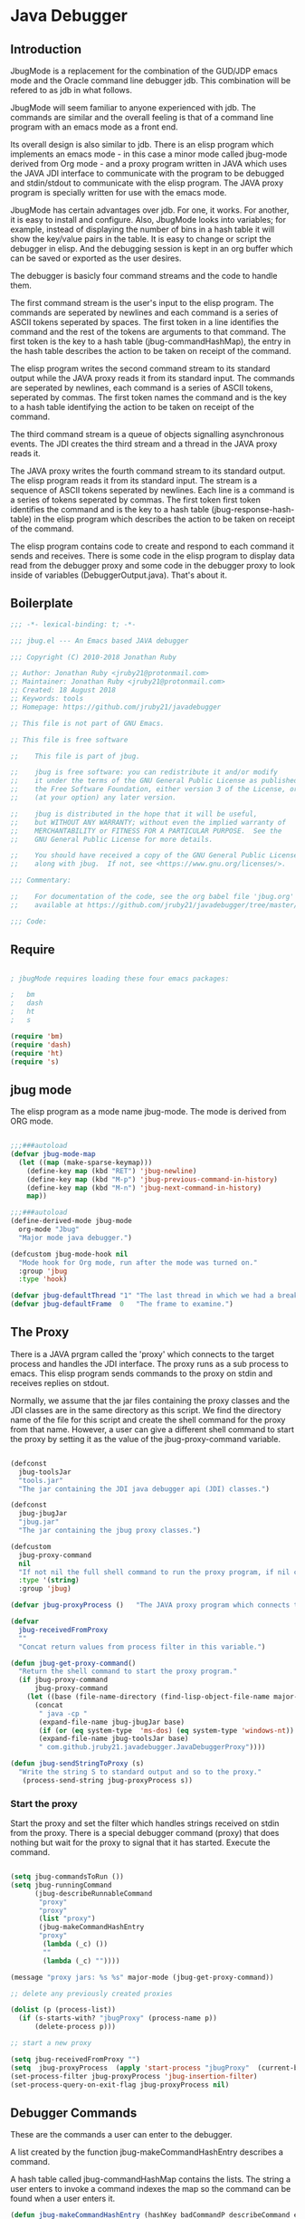 * Java Debugger
** Introduction

JbugMode is a replacement for the combination of the GUD/JDP emacs mode and
the Oracle command line debugger jdb. This combination will be refered to as jdb
in what follows.

JbugMode will seem familiar to anyone experienced with jdb. The commands
are similar and the overall feeling is that of a command line program with an
emacs mode as a front end.

Its overall design is also similar to jdb. There is an elisp program which
implements an emacs mode - in this case a minor mode called jbug-mode
derived from Org mode - and a proxy program written in JAVA which uses the JAVA
JDI interface to communicate with the program to be debugged and stdin/stdout to
communicate with the elisp program. The JAVA proxy program is specially written
for use with the emacs mode.

JbugMode has certain advantages over jdb. For one, it works. For another,
it is easy to install and configure. Also, JbugMode looks into variables;
for example, instead of displaying the number of bins in a hash table it will
show the key/value pairs in the table. It is easy to change or script the
debugger in elisp. And the debugging session is kept in an org buffer which can
be saved or exported as the user desires.

The debugger is basicly four command streams and the code to handle them.

The first command stream is the user's input to the elisp program. The commands
are seperated by newlines and each command is a series of ASCII tokens seperated
by spaces. The first token in a line identifies the command and the rest of the
tokens are arguments to that command. The first token is the key to a hash table
(jbug-commandHashMap), the entry in the hash table describes the action to be
taken on receipt of the command.

The elisp program writes the second command stream to its standard output while
the JAVA proxy reads it from its standard input.  The commands are seperated by
newlines, each command is a series of ASCII tokens, seperated by commas. The
first token names the command and is the key to a hash table identifying the
action to be taken on receipt of the command.

The third command stream is a queue of objects signalling asynchronous
events. The JDI creates the third stream and a thread  in the JAVA proxy reads
it.

The JAVA proxy writes the fourth command stream to its standard output. The
elisp program reads it from its standard input. The stream is a sequence of
ASCII tokens seperated by newlines. Each line is a command is a series of tokens
seperated by commas. The first token first token identifies the command and is
the key to a hash table (jbug-response-hash-table) in the elisp program which
describes the action to be taken on receipt of the command.

The elisp program contains code to create and respond to each command it sends
and receives. There is some code in the elisp program to display data read from
the debugger proxy and some code in the debugger proxy to look inside of
variables (DebuggerOutput.java).  That's about it.

** Boilerplate

#+BEGIN_SRC emacs-lisp :tangle jbug.el
;;; -*- lexical-binding: t; -*-

;;; jbug.el --- An Emacs based JAVA debugger

;;; Copyright (C) 2010-2018 Jonathan Ruby

;; Author: Jonathan Ruby <jruby21@protonmail.com>
;; Maintainer: Jonathan Ruby <jruby21@protonmail.com>
;; Created: 18 August 2018
;; Keywords: tools
;; Homepage: https://github.com/jruby21/javadebugger

;; This file is not part of GNU Emacs.

;; This file is free software

;;    This file is part of jbug.

;;    jbug is free software: you can redistribute it and/or modify
;;    it under the terms of the GNU General Public License as published by
;;    the Free Software Foundation, either version 3 of the License, or
;;    (at your option) any later version.

;;    jbug is distributed in the hope that it will be useful,
;;    but WITHOUT ANY WARRANTY; without even the implied warranty of
;;    MERCHANTABILITY or FITNESS FOR A PARTICULAR PURPOSE.  See the
;;    GNU General Public License for more details.

;;    You should have received a copy of the GNU General Public License
;;    along with jbug.  If not, see <https://www.gnu.org/licenses/>.

;;; Commentary:

;;    For documentation of the code, see the org babel file 'jbug.org'
;;    available at https://github.com/jruby21/javadebugger/tree/master/src/main/elisp/jbug.orgp

;;; Code:

#+END_SRC

** Require

#+BEGIN_SRC emacs-lisp :tangle jbug.el

; jbugMode requires loading these four emacs packages:

;   bm
;   dash
;   ht
;   s

(require 'bm)
(require 'dash)
(require 'ht)
(require 's)

#+END_SRC

** jbug mode

The elisp program as a mode name jbug-mode. The mode is derived from ORG
mode.

#+BEGIN_SRC emacs-lisp :tangle jbug.el

;;;###autoload
(defvar jbug-mode-map
  (let ((map (make-sparse-keymap)))
    (define-key map (kbd "RET") 'jbug-newline)
    (define-key map (kbd "M-p") 'jbug-previous-command-in-history)
    (define-key map (kbd "M-n") 'jbug-next-command-in-history)
    map))

;;;###autoload
(define-derived-mode jbug-mode
  org-mode "Jbug"
  "Major mode java debugger.")

(defcustom jbug-mode-hook nil
  "Mode hook for Org mode, run after the mode was turned on."
  :group 'jbug
  :type 'hook)

(defvar jbug-defaultThread "1" "The last thread in which we had a breakpoint.  Use this thread if no thread number is specified in a command.")
(defvar jbug-defaultFrame  0   "The frame to examine.")

#+END_SRC

** The Proxy

There is a JAVA prgram called the 'proxy' which connects to the target process
and handles the JDI interface.  The proxy runs as a sub process to emacs. This
elisp program sends commands to the proxy on stdin and receives replies on
stdout.

Normally, we assume that the jar files containing the proxy classes and the JDI
classes are in the same directory as this script. We find the directory name of
the file for this script and create the shell command for the proxy from that
name. However, a user can give a different shell command to start the proxy by
setting it as the value of the jbug-proxy-command variable.

#+BEGIN_SRC emacs-lisp :tangle jbug.el

(defconst
  jbug-toolsJar
  "tools.jar"
  "The jar containing the JDI java debugger api (JDI) classes.")

(defconst
  jbug-jbugJar
  "jbug.jar"
  "The jar containing the jbug proxy classes.")

(defcustom
  jbug-proxy-command
  nil
  "If not nil the full shell command to run the proxy program, if nil create the command programmatically."
  :type '(string)
  :group 'jbug)

(defvar jbug-proxyProcess ()   "The JAVA proxy program which connects to the program to be debugged.")

(defvar
  jbug-receivedFromProxy
  ""
  "Concat return values from process filter in this variable.")

(defun jbug-get-proxy-command()
  "Return the shell command to start the proxy program."
  (if jbug-proxy-command
      jbug-proxy-command
    (let ((base (file-name-directory (find-lisp-object-file-name major-mode nil))))
      (concat
       " java -cp "
       (expand-file-name jbug-jbugJar base)
       (if (or (eq system-type  'ms-dos) (eq system-type 'windows-nt)) ";" ":")
       (expand-file-name jbug-toolsJar base)
       " com.github.jruby21.javadebugger.JavaDebuggerProxy"))))

(defun jbug-sendStringToProxy (s)
  "Write the string S to standard output and so to the proxy."
   (process-send-string jbug-proxyProcess s))

#+END_SRC

*** Start the proxy

Start the proxy and set the filter which handles strings received on stdin from
the proxy.  There is a special debugger command (proxy) that does nothing but
wait for the proxy to signal that it has started. Execute the command.

#+BEGIN_SRC emacs-lisp :noweb-ref start-proxy

(setq jbug-commandsToRun ())
(setq jbug-runningCommand
      (jbug-describeRunnableCommand
       "proxy"
       "proxy"
       (list "proxy")
       (jbug-makeCommandHashEntry
       "proxy"
        (lambda (_c) ())
        ""
        (lambda (_c) ""))))

(message "proxy jars: %s %s" major-mode (jbug-get-proxy-command))

;; delete any previously created proxies

(dolist (p (process-list))
  (if (s-starts-with? "jbugProxy" (process-name p))
      (delete-process p)))

;; start a new proxy

(setq jbug-receivedFromProxy "")
(setq  jbug-proxyProcess  (apply 'start-process "jbugProxy"  (current-buffer) (split-string (jbug-get-proxy-command))))
(set-process-filter jbug-proxyProcess 'jbug-insertion-filter)
(set-process-query-on-exit-flag jbug-proxyProcess nil)

#+END_SRC

** Debugger Commands

These are the commands a user can enter to the debugger.

A list created by the function jbug-makeCommandHashEntry describes a command.

A hash table called jbug-commandHashMap contains the lists.  The string a user
enters to invoke a command indexes the map so the command can be found when a
user enters it.

#+BEGIN_SRC emacs-lisp :tangle jbug.el
(defun jbug-makeCommandHashEntry (hashKey badCommandP describeCommand executeCommand)
  "Create the list which defines a command in the CommandHashMap.
HASHKEY         - the command name
BADCOMMANDP     - a function returning true if the command syntax is incorrect.
DESCRIBECOMMAND - a string describing the command
EXECUTECOMMAND  - a function which executes the command"
  (list hashKey badCommandP describeCommand executeCommand))

(defun jbug-hashKey             (hashEntry)
  "Gets the command name from the CommandHashEntry HASHENTRY."
  (nth 0 hashEntry))

(defun jbug-hashBadCommandP     (hashEntry)
  "Gets the command syntax checker from the CommandHashEntry HASHENTRY."
  (nth 1 hashEntry))

(defun jbug-hashDescribeCommand (hashEntry)
  "Gets the command description from the CommandHashEntry HASHENTRY."
  (nth 2 hashEntry))

(defun jbug-hashDoCommand       (hashEntry)
  "Gets the command execution function from the CommandHashEntry HASHENTRY."
  (nth 3 hashEntry))

(defun jbug-badCommandP    (e f)
  "Execute the syntax checker from the CommandHashMapEntry E on the command F."
  (funcall (jbug-hashBadCommandP e) f))

(defun jbug-doCommand  (e f)
  "Execute the the command F using the CommandHashMapEntry E."
  (funcall (jbug-hashDoCommand e) f))

(defconst jbug-commandHashMap
  (ht-create)
  "Create the map containing all the commands.")

#+END_SRC

The code to fill jbug-commandHashMap is found in a later section.

*** Input a command

Input to the elisp program comes from the org buffer created when the mode
starts. The user enters a line at the end of the buffer and types a
newline. That line goes to this elisp program because the mode puts a new
routine for newline into its keymap.

When a user adds a line to the very bottom of the buffer the line is treated as
a command. Otherwise, it is just an ordinary line in a ORG buffer.

Multiple commands can be entered if they are seperated by a semicolon. Each
individual command is a series of tokens seperated by blanks. The first token
identifies the command.

#+BEGIN_SRC emacs-lisp :tangle jbug.el

(defvar jbug-point-in-history 1 "Points to the current position in command history.")

(defun jbug-newline ()
  "Handles the newline key in jbug mode.
Acts like a newline in org mode except when at the very end of
the buffer where it treats the line as a command to the
debugger."
  (interactive)
  (if (/=  (line-end-position) (point-max))
      (org-return)
    (beginning-of-line)
    (let ((com (if (looking-at "[ \t]*-?>?[ \t]*\\(\\([a-zA-Z]?.*\\)\\)")
                  (match-string 1)
                ())))
      (ignore-errors (kill-line))  ;; kill-line signals an error at the end of buffer
      (if (not com)
          (insert "-> ")
        (setq jbug-point-in-history 0)
        (message "jbug-newline: com: %s" com)
        (jbug-add-commands (split-string com ";" 't))))))
#+END_SRC

There is a command history.

#+BEGIN_SRC emacs-lisp  :tangle jbug.el

(defun jbug-get-old-command (count)
  "Return the COUNT'th previous command."
  (save-excursion
    (goto-char (point-max))

    (while
        (and
         (> count 0)
         (outline-previous-heading))
      (if
          (and
           (outline-on-heading-p 't)
           (= (- (match-end 0) (match-beginning 0) 1) 3))
          (setq count (1- count))))

    (if
        (and
         (= count 0)
         (outline-on-heading-p 't)
         (= (- (match-end 0) (match-beginning 0) 1) 3))
        (s-trim
         (buffer-substring-no-properties (match-end 0) (progn (end-of-line) (point))))
      ())))

(defun jbug-previous-command-in-history ()
  "Get's the previous command."
  (interactive)
  (goto-char (point-max))
  (let ((command (jbug-get-old-command (1+ jbug-point-in-history))))
    (when
        command
      (jbug-position-old-command command)
      (setq jbug-point-in-history (1+ jbug-point-in-history)))))

(defun jbug-next-command-in-history ()
  "Get's the next command."
  (interactive)
  (goto-char (point-max))
  (when
      (> jbug-point-in-history 1)
    (let ((command (jbug-get-old-command (1- jbug-point-in-history))))
      (when
          command
        (jbug-position-old-command command)
        (setq jbug-point-in-history (1- jbug-point-in-history))))))

(defun jbug-position-old-command (command)
  "Insert a command COMMAND into the end of the jbug mode buffer."
  (goto-char (point-max))
  (beginning-of-line)
  (ignore-errors (kill-line))  ;; kill-line signals an error at the end of buffer
  (insert command))

#+END_SRC

This is the code which runs when the user enters a command. A lot of the work is
done by the jbug-check-commands routine which goes through the list of
commands, looks each one up in the jbug-commandHashMap, checks the entered string
with the routine kept in the jbug-hashBadCommandP entry in the command's
CommandHashEntry, puts all the good commands in one list, the bad commands in
another, and returns the two lists. If there are any errors, they are printed
out. If all the commands are good, they are queued for execution by being added
to the jbug-commandsToRun list. At the end we run jbug-execute-command which may
send a command to the proxy.

#+BEGIN_SRC emacs-lisp :tangle jbug.el

(defvar jbug-commandsToRun  () "The list of commands waiting to be sent to the proxy.")

(defun jbug-add-commands (com)
  "Check the syntax of each command in the list COM.
If it is valid, put it on the list of commands to be run.
Execute the first command on the list if no other command is in
process."
  (let* ((r (jbug-check-commands com))
         (good (jbug-check-commands-good r))
         (bad  (jbug-check-commands-bad r)))
    (if (null bad)
        (setq jbug-commandsToRun (append jbug-commandsToRun good))
      (dolist (v bad)
        (jbug-writeToOutputBuffer (concat v "\n")))
      (jbug-fix-output-buffer)))
  (jbug-execute-command))

(defun jbug-check-commands (cm)
  "Check the syntax of each member of a list of commands CM."
  (let ((checkErrors ())
        (goodCommands ()))
    (dolist (v cm)
      (let* ((c (split-string v " "  't))
             (hashEntry (ht-get jbug-commandHashMap (car c))))
        (if (null hashEntry)
            (setq checkErrors (append checkErrors (list (concat "error - no such command: " v))))
          (if (jbug-badCommandP hashEntry c)
              (setq checkErrors (append checkErrors (list (concat "error - bad command format " v ". Try "  (jbug-hashDescribeCommand hashEntry)))))
            (setq goodCommands
                  (-snoc
                   goodCommands
                   (jbug-describeRunnableCommand
                    (jbug-hashKey hashEntry)
                    v
                    c
                    hashEntry)))))))

    (list goodCommands checkErrors)))

(defun jbug-check-commands-good (ls)
  "Pull the valid commands out of the list of commands LS  returned by jbug-check-commands."
  (nth 0 ls))

(defun jbug-check-commands-bad   (ls)
  "Pull the invalid commands out of the list of commands LS  returned by jbug-check-commands."
  (nth 1 ls))

#+END_SRC

*** Describing a Command Waiting to be Executed

What exactly gets put on the jbug-commandsToRun queue?

Another list pretending to be an object. This list was created in
jbug-check-commands.

The contents of the list are:

0. the comand key in the hash table commandList
1. the command as it was entered
2. the command as it was entered split on blanks into a list
3. the command's entry in the hash table jbug-commandHashMap.

An entry in the list is created by the jbug-describeRunnableCommand.

#+BEGIN_SRC emacs-lisp :tangle jbug.el
(defun jbug-describeRunnableCommand (key entered split entry)
  "Return a list which describes a command to be run by the debugger.
KEY     - the comand key in the hash table commandList
ENTERED - the command as it was entered
SPLIT   -  the command as it was entered split on blanks into a list
ENTRY   - the command's entry in the hash table jbug-commandHashMap."

  (list key entered split entry))

(defun jbug-getKeyFromCommandDescription          (cp) "Get the command name from the running command descriptor CP."  (nth 0 cp))
(defun jbug-getEnteredFromCommandDescription  (cp) "Get the entered command from the running command descriptor CP." (nth 1 cp))
(defun jbug-getSplitFromCommandDescription        (cp) "Get the entered command as a list from the running command descriptor CP." (nth 2 cp))
(defun jbug-getCommandHashEntry                             (cp) "Get the command hash entry from the running command descriptor CP." (nth 3 cp))

#+END_SRC

*** Run a command

Commands run one at a time, that is, a new command is not started until the
previous command has finished. The command which is currently running is kept in
the variable jbug-runningCommand (more exactly, the list entry created by
describeRunnableCommand for that command is kept in jbug-runningCommand). If
jbug-runningCommand is not nil, then the java proxy is busy and we don't send a new
command.

#+BEGIN_SRC emacs-lisp :tangle jbug.el
(defvar jbug-runningCommand   () "The command the debugger is running now.")
#+END_SRC

The JAVA proxy signals that it is ready for a new command by sending a
COMMAND_READY_RESPONSE message. That message causes this program to do two
things:

 1. set jbug-runningCommand to nil
 2. check for queued commands and run the first on the queue

The command synchronisation mechanism is pretty simple.

Two preconditions must be met before a command is sent to the proxy:

1. jbug-runningCommand is nil
2. a command is available in the jbug-commandsToRun list (jbug-commandsToRun is not null).

Whenever one of those preconditions changes we call jbug-execute-command
which checks both. If both hold, we run the command.

All sorts of things are involved in executing a command:

1. the command is put into it's final form, in other words, all defaults get
   added. Note that this is done at the last minute so the defaults might
   have changed from when the command was entered. The work is done
   by a method contained in the command's hashMapEntry which is an
   entry in the list created by jbug-describeRunnableCommand which
   list is the element we took off the front of jbug-commandsToRun and placed into
   jbug-runningCommand.

2. the command (as an ascii string) goes into the command history,

3. the command is written to output,

4. the command is placed in jbug-runningCommand,

5. we run the function contained in the doCommand field of the command's
   commandHashEntry. This usually sends the command to the proxy.

#+BEGIN_SRC emacs-lisp :tangle jbug.el
(defun jbug-execute-command ()
  "Run the first command on the jbug-commandsToRun if  two conditions are met.
They are, no comand is presently running and the waiting to execute list is not empty."
  (when (and jbug-commandsToRun (not jbug-runningCommand))
    (setq jbug-runningCommand (car jbug-commandsToRun))
    (setq jbug-commandsToRun (cdr jbug-commandsToRun))
    (jbug-writeToOutputBuffer (concat "\n*** " (jbug-getEnteredFromCommandDescription jbug-runningCommand) "\n"))
    (jbug-doCommand
     (jbug-getCommandHashEntry jbug-runningCommand)
     (jbug-getSplitFromCommandDescription jbug-runningCommand))))
#+END_SRC

** Responses from the proxy

The proxy sends message to this elisp program by writing them to its
stdout. EMACS receives the messages on stdin and passes them to this elisp
program by calling the insertion filter jbug-insertion-filter.

*** Responses

A response is an ascii string  terminated by a new line.

The tokens in a response are seperated by commas.

A response function is an elisp function that runs when this program receives
a response.

The first token in a response identifies the response type. The first token is
used as the key in a hash table lookup. The lookup returns an appropriate
response function.

There can be multiple hash tables containing response functions. We keep them in
a list (jbug-responseTables) and execute the function contained in each. The
list can change during execution; that is how we program the debugger.

#+BEGIN_SRC emacs-lisp :tangle jbug.el
(defvar
  jbug-responseTables
  ()
  "A list of hash tables each of which contains response functions.")

(defun jbug-getResponseTableName (env)
  "Return the name of response table ENV."
  (or (ht-get env "jbug-name") "unnamed environment"))

(defun jbug-addResponseTable  (name env)
  "Add response table ENV  with name NAME  to the list of active response tables."
  (cond ((s-blank? name)    (message "Tried to add response table with blank name"))
        ((null env)     (message "Tried to add a null response"))
        ((member env jbug-responseTables)
         (message "Tried to add duplicate response table (%s) to jbug-responseTables" name))
        (t              (progn
                          (ht-set env "jbug-name" name)
                          (push env jbug-responseTables)))))

(defun jbug-removeResponseTable (env)
  "Remove response table ENV from the list of active response tables."
  (if (not (member env jbug-responseTables))
      (message
       "Tried to remove a response table (%s) not contained in jbug-responseTables"
       (jbug-getResponseTableName env))
    (setq jbug-responseTables (-remove-item env jbug-responseTables))))

#+END_SRC

A set of response functions are defined below.

*** Receive a Response

The proxy sends data to this elisp program through stdout. That data is
manifested to this program when EMACS calls the following routine without
warning. The routine can return a response in pieces so we have to buffer
the string returned. A response is ended by a new line.

When we get a response, we split it on the commas and use the first field to
look up the response's entry in the jbug-response-hash-table hash map. If the
entry exists, it is a function which we execute with a funcall. Then we clean up
the output buffer.

#+BEGIN_SRC emacs-lisp :tangle jbug.el

(defvar jbug-responseCommands () "The list of commands to the debugger added by response functions.")

(defun jbug-addResponseCommand (s)
  "Add the command S to the list of commands to be executed after all response functions finish."
  (setq jbug-responseCommands (cons s jbug-responseCommands)))

(defun jbug-insertion-filter (proc string)
  "Receive input from the proxy process.
PROC is the proxy process
STRING is the input from the proxy"
  (message "Received: %s :EndReceived" string)
  (if (not (eq jbug-proxyProcess proc))
      (message "Error: expected proxy %s got proxy %s" jbug-proxyProcess proc))
  (setq jbug-receivedFromProxy (concat jbug-receivedFromProxy string))

  (let ((com (split-string jbug-receivedFromProxy "\n" 't)))

    (if (s-ends-with? "\n" string)
        (setq jbug-receivedFromProxy ())
      (setq jbug-receivedFromProxy (-last-item com))
      (setq com                                    (-butlast com)))

    (dolist (c com)
      (when (not (s-blank? c))
          (let ((response (mapcar 's-trim (split-string c ","))))
            (mapc
             (lambda (env)
               (let ((ft (ht-get env (car response))))
                 (when  ft
                   ;; well, who knows what came back
                   (condition-case err
                       (funcall ft env response)
                     (error
                      (message
                       "Error in a response hook %s response: %s environment %s."
                       (error-message-string err)
                       c
                       (jbug-getResponseTableName env)))))))
             jbug-responseTables)

            (when (string= (car response) jbug-command-ready-response)
              (setq jbug-runningCommand ())))

          (jbug-fix-output-buffer)))

    ; Check if it's time to execute a waiting command. Sometimes responses will
    ; queue commands to be executed. Add them to the waiting queue when
    ; everything has calmed down.

    (when (not jbug-receivedFromProxy)
      (if (not jbug-responseCommands)
          (jbug-execute-command)
        (let ((coms (s-join ";" (reverse jbug-responseCommands))))
          (setq jbug-responseCommands ())
          (goto-char (point-max))
          (insert (format "\n%s" coms))
          (jbug-newline))))))

;; make the output buffer right
(defun jbug-fix-output-buffer ()
  "Put point at the end of the jbug buffer, if it exists."
  (let ((buf (process-buffer  jbug-proxyProcess)))
        (when (and (buffer-live-p buf)
                   (get-buffer-window buf))
          (select-window (get-buffer-window buf))
          (goto-char (point-max))
          (if (not jbug-commandsToRun) (insert "\n-> ")))))
#+END_SRC

** Output

The debugger outputs its results by writing them to the process buffer created
when it started. The buffer is an ORG mode buffer.

#+BEGIN_SRC emacs-lisp :tangle jbug.el

(defvar jbug-sourceDirectory nil "Root directory of the sources for the target JAVA program.")
(defconst jbug-orgTableSeperator    "|----|\n"   "String to seperate table title from contents.")

(defun jbug-writeToOutputBuffer (string)
  "Write a string to the bottom of the jbug buffer.
PROC - the proxy process
STRING - the string to write in the buffer"
  (when (buffer-live-p (process-buffer jbug-proxyProcess))
    (with-current-buffer (process-buffer  jbug-proxyProcess)
      (save-excursion
        (goto-char (point-max))
        (beginning-of-line)
        (insert string)))))

  (defun jbug-writeTableToOutputBuffer (title sep rows)
    (when (buffer-live-p (process-buffer jbug-proxyProcess))
      (with-current-buffer (process-buffer jbug-proxyProcess)
        (save-excursion
          ;; Insert the text, advancing the process marker.
          (goto-char (point-max))
          (insert (concat "\n\n" title))
          (let ((tableStart (point)))
            (insert sep)
            (insert (jbug-dataLayout rows))
            (goto-char tableStart)
            (ignore-errors (org-ctrl-c-ctrl-c)))))))

  (defun jbug-dataLayout (args)
    (if args
        (let ((s "| ")
              (stack ())
              (rc 0)
              (ac 0))
          (push (list rc args) stack)
          (while stack
            (cond
             ((not args)
              (let ((a (pop stack)))
                (setq args (nth 1 a))
                (setq rc     (nth 0 a))))
             ((listp (car args))
              (push (list rc (cdr args)) stack)
              (setq args (car args)))
             ((not (listp (car args)))
              (let ((v (car args)))
                (setq args (cdr args))
                (while (/= rc ac)
                  (cond
                   ((< ac rc)
                    (setq s (concat s " | "))
                    (setq ac (1+ ac)))
                   ((> ac rc)
                    (setq s (concat s "\n| "))
                    (setq ac 0))))
                (setq s (concat s v))
                (setq rc (1+ rc))))))
          s)
      ""))

(defun jbug-reportBreak (preface thread location)
  "Insert the desciption of a breakpoint into the jbug buffer.
PREFACE - a breakpoint or a step
THREAD - the thread in which the breakpoint occured
LOCATION - the location of the breakpoint"
  (setq jbug-defaultThread (jbug-threadID thread))
  (setq jbug-defaultFrame 0)
  (jbug-writeToOutputBuffer
   (concat
    "** "
    preface
    " in thread "
    (jbug-threadID thread)
    " frame "
    (number-to-string jbug-defaultFrame)
    " at "
    (jbug-locationFile location)
    ":"
    (jbug-locationLineNumber location)
    " ("
    (if (jbug-locationMethod location) (jbug-locationMethod location) "")
    ")\n"))
  (jbug-setSourceFileWindow
   jbug-proxyProcess
   (jbug-locationFile location)
   (jbug-locationLineNumber location)))

(defun jbug-threadID                    (args) "Get id from thread descriptor list ARGS."                                   (nth 0 args))
(defun jbug-threadName             (args) "Get name from thread descriptor list ARGS."                           (nth 1 args))
(defun jbug-threadState               (args) "Get state from thread descriptor list ARGS."                              (nth 2 args))
(defun jbug-threadFrames          (args) "Get frame count  from thread descriptor list ARGS."              (nth 3 args))
(defun jbug-threadBreakpoint   (args) "Is thread at breakpoint from thread descriptor list ARGS."  (nth 4 args))
(defun jbug-threadSuspended   (args) "Is thread suspended  from thread descriptor list ARGS."      (nth 5 args))

(defun jbug-locationFile                   (args) "Get file name from location descriptor list ARGS."          (nth 0 args))
(defun jbug-locationLineNumber (args) "Get line number from location descriptor list ARGS."     (nth 1 args))
(defun jbug-locationMethod            (args) "Get method name from location descriptor list ARGS."  (nth 2 args))

#+END_SRC

*** Set windows

We would really like two windows. One with the source file in it, the cursor on
the current line, a bookmark on that line, and that line in the middle of the
window. The other showing the org file with the cursor on the last line. Maybe
we can get this, maybe not.

#+BEGIN_SRC emacs-lisp :tangle jbug.el
(defun jbug-setSourceFileWindow (proc file line)
"Display the source file in the source file window.
PROC - proxy process
FILE   - source file
LINE  - current line in source file"
;; (message (format "setsourcewindow %s | %s | %s\n" jbug-sourceDirectory file (concat jbug-sourceDirectory file)))
  (let ((bug (find-file-noselect (concat jbug-sourceDirectory file))))
    (when (and bug (buffer-live-p (process-buffer proc)))
      (if (= (length (window-list)) 1)
          (split-window))
      (let ((source (jbug-winForOtherBuffer bug (process-buffer proc))))
        (if source
            (select-window source)
          (set-buffer bug))
        (goto-char (point-min))
        (forward-line (1- (string-to-number line)))
        (bm-remove-all-all-buffers)
        (bm-toggle)
        (if (eq (window-buffer) bug) (recenter-top-bottom)))
      (let ((procWin (jbug-winForOtherBuffer (process-buffer proc) bug)))
        (if procWin
            (select-window procWin)
          (set-buffer (process-buffer proc)))
        (goto-char (point-max))))))

(defun jbug-winForOtherBuffer (buffer notbuffer)
  "Given the the two dugger buffers (BUFFER and NOTBUFFER) set the windows properly."
  (let ((win (get-buffer-window buffer)))
    (when (not win)
      (let  ((wl (window-list)))
        (while (and wl (eq notbuffer (window-buffer (car wl))))
          (setq wl (cdr wl)))
        (setq win (if wl (car wl) (car (window-list))))
        (set-window-buffer win buffer)))
    win))
#+END_SRC

** Commands and Responses
*** Responses

#+BEGIN_SRC emacs-lisp :tangle jbug.el#+BEGIN_SRC emacs-lisp :tangle jbug.el
(defconst jbug-accessWatchpoint-response "accesswatchpoint" "Keyword identifying response string from buffer.")
(defconst jbug-accessWatchpointSet-response "accesswatchpointset" "Keyword identifying response string from buffer.")
(defconst jbug-arguments-response "arguments" "Keyword identifying response string from buffer.")
(defconst jbug-breakpointCleared-response "breakpointcleared" "Keyword identifying response string from buffer.")
(defconst jbug-breakpointCreated-response "breakpointcreated" "Keyword identifying response string from buffer.")
(defconst jbug-breakpointEntered-response "breakpointentered" "Keyword identifying response string from buffer.")
(defconst jbug-breakpointList-response "breakpointlist" "Keyword identifying response string from buffer.")
(defconst jbug-catchEnabled-response "catchenabled" "Keyword identifying response string from buffer.")
(defconst jbug-classPrepared-response "classprepared" "Keyword identifying response string from buffer.")
(defconst jbug-classUnloaded-response "classunloaded" "Keyword identifying response string from buffer.")
(defconst jbug-classes-response "classes" "Keyword identifying response string from buffer.")
(defconst jbug-command-ready-response "commandready" "JAVA proxy is ready to receive a command.")
(defconst jbug-error-response "error" "Keyword identifying response string from buffer.")
(defconst jbug-exception-response "exception" "Keyword identifying response string from buffer.")
(defconst jbug-fields-response "fields" "Keyword identifying response string from buffer.")
(defconst jbug-internalException-response "internalexception" "Keyword identifying response string from buffer.")
(defconst jbug-locals-response "locals" "Keyword identifying response string from buffer.")
(defconst jbug-log-response "log" "Keyword identifying response string from buffer.")
(defconst jbug-modificationWatchpoint-response "modificationwatchpoint" "Keyword identifying response string from buffer.")
(defconst jbug-modificationWatchpointSet-response "modificationwatchpointset" "Keyword identifying response string from buffer.")
(defconst jbug-preparingClass-response "preparingclass" "Keyword identifying response string from buffer.")
(defconst jbug-proxyExited-response "proxyexited" "Keyword identifying response string from buffer.")
(defconst jbug-proxyStarted-response "proxystarted" "Keyword identifying response string from buffer.")
(defconst jbug-stack-response "stack" "Keyword identifying response string from buffer.")
(defconst jbug-step-response "step" "Keyword identifying response string from buffer.")
(defconst jbug-stepCreated-response "stepcreated" "Keyword identifying response string from buffer.")
(defconst jbug-this-response "this" "Keyword identifying response string from buffer.")
(defconst jbug-threadDied-response "threaddied" "Keyword identifying response string from buffer.")
(defconst jbug-threadList-response "threadlist" "Keyword identifying response string from buffer.")
(defconst jbug-threadStarted-response "threadstarted" "Keyword identifying response string from buffer.")
(defconst jbug-vmCreated-response "vmcreated" "Keyword identifying response string from buffer.")
(defconst jbug-vmDied-response "vmdied" "Keyword identifying response string from buffer.")
(defconst jbug-vmDisconnected-response "vmdisconnected" "Keyword identifying response string from buffer.")
(defconst jbug-vmResumed-response "vmresumed" "Keyword identifying response string from buffer.")
(defconst jbug-vmStarted-response "vmstarted" "Keyword identifying response string from buffer.")

(defun jbug-initializeResponseTables ()
"Set the basic response table."
  (setq jbug-responseTables ())

  (jbug-addResponseTable
   "base environment"
   (ht

    (jbug-accessWatchpointSet-response
     (function (lambda (_env response)
        (let ((class  (nth 1 response))
              (field (nth 2 response)))
          (jbug-writeToOutputBuffer
           (concat
            "Access watchpoint set for field "
            field
            " in class " class ".\n"))))))

    (jbug-accessWatchpoint-response
     (function (lambda (_env response)
        (let ((tr                  (-slice response 1 7))
              (loc               (-slice response 7))
              (className (nth 10 response))
              (fieldName  (nth 11 response))
              (value          (nth 0 (read-from-string (nth 12 response)))))
          (jbug-reportBreak (concat "Access watchpoint  entered") tr loc)
          (jbug-writeTableToOutputBuffer
           "|Class:Field|Value|\n"
           jbug-orgTableSeperator
           (list (concat className ":" fieldName) (list "current" value)))))))


    (jbug-arguments-response
     (function (lambda (_env response)
        (let
            ((thread (nth 1 response))
             (frame (nth 2 response))
             (th (nth 0 (read-from-string (nth 3 response)))))
          (jbug-writeToOutputBuffer
           (format "Arguments for thread %s frame number %s.\n" thread frame))
          (jbug-writeTableToOutputBuffer
           "| Name | Value |\n"
           jbug-orgTableSeperator
           th)))))


    (jbug-breakpointCleared-response
     (function (lambda (_env response)
        (jbug-display-breakpoints
         (mapcar
          (lambda (x)  (list (car x) (-slice x 1)))
          (-partition-in-steps 4 4 (-slice response  1)))))))


    (jbug-breakpointCreated-response
     (function (lambda (_env response)
        (let
            (( breakId (nth 1 response))
             (loc          (-slice response 2 5)))
          (jbug-writeToOutputBuffer (concat "Breakpoint  " breakId " created at " (jbug-LocationString loc)  ".\n"))))))


    (jbug-breakpointEntered-response
     (function (lambda (_env response)
        (let
            ((breakId  (nth 1 response))
             (tr             (-slice response 2 8))
             (loc          (-slice response 8)))
          (jbug-reportBreak (concat "Breakpoint " breakId " entered") tr loc)))))


    (jbug-breakpointList-response
     (function (lambda (_env response)
        (jbug-display-breakpoints
         (mapcar
          (lambda (x)
            (list
             (car x)
             (-slice x 1)))
          (-partition-in-steps 4 4 (-slice response  1)))))))


    (jbug-catchEnabled-response
     (function (lambda (_env response)
        (jbug-writeToOutputBuffer
         (format "Exceptions %s\n" (if (string= (nth 1 response) "true") "enabled" "disabled"))))))


    (jbug-classPrepared-response
     (function (lambda (_env response)
        (jbug-writeToOutputBuffer (concat  (s-join " " response) ".\n")))))


    (jbug-classUnloaded-response
     (function (lambda (_env _response) ())))


    (jbug-classes-response
     (function (lambda (_env response)
        (let
            ((classes (-slice response 1)))
          (jbug-writeToOutputBuffer
           "classes\n")
          (dolist (r classes)
            (jbug-writeToOutputBuffer
             (format "%s\n" r)))))))


    (jbug-error-response
     (function (lambda (_env response)
        (jbug-writeToOutputBuffer (concat "Error: "  (nth 1 response) "\n")))))


    (jbug-exception-response
     (function (lambda (_env response)
        (let
            ((name (nth 1 response))
             (loc (-slice response 2 5))
             (message (nth 5 response))
             (stack (nth 0 (read-from-string (nth 6 response)))))
          (jbug-writeToOutputBuffer
           (concat
            name " occured in target at " (jbug-LocationString loc) "\nMessage: " message "\nStack Trace:\n"))
          (let ((c (mapcar (lambda (x) (-slice (assoc "fields" x) 1))  (-slice (assoc "contents"  stack) 1))))
            (-each
                (-partition 3
                            (-interleave
                             (mapcar (lambda (x) (nth 1 (assoc "fileName" x))) c)
                             (mapcar (lambda (x) (nth 1 (assoc "lineNumber" x))) c)
                             (mapcar (lambda (x) (nth 1 (assoc "methodName" x))) c)))
              (lambda (x) (jbug-writeToOutputBuffer (format " %s\n" (jbug-LocationString x))))))))))


    (jbug-fields-response
     (function (lambda (_env response)
        (let
            ((className  (nth 1 response))
             (fields (-partition-in-steps 8 8 (-slice response 2))))
          (jbug-writeToOutputBuffer (concat "Fields for class: " className "\n"))
          (jbug-writeTableToOutputBuffer
           "|Field |Type|Declaring Type|Enum|Transient|Volatile|Final|Static|\n"
           jbug-orgTableSeperator
           fields)))))


    (jbug-internalException-response
     (function (lambda (_env response)
        (let
            ((msg (nth  1 response))
             (stack (nth 2 response)))
          (jbug-writeToOutputBuffer (concat "Internal exception in proxy: " msg "\n" stack "\n"))))))


    (jbug-locals-response
     (function (lambda (_env response)
        (let
            ((thread   (nth 1 response))
             (frame    (nth 2 response))
             (th           (nth 0 (read-from-string (nth 3 response)))))
          (jbug-writeToOutputBuffer
           (format "Locals for thread %s frame number %s.\n" thread frame))
          (jbug-writeTableToOutputBuffer
           "| Name | Value |\n"
           jbug-orgTableSeperator
           th)))))


    (jbug-log-response
     (function (lambda (_env response)
        (jbug-writeToOutputBuffer (concat (nth 1 response) ".\n")))))


    (jbug-modificationWatchpoint-response
     (function (lambda (_env response)
        (let ((tr                 (-slice response 1 7))
              (loc                 (-slice response 7))
              (className (nth 10 response))
              (fieldName  (nth 11 response))
              (old                (nth 0 (read-from-string (nth 12 response))))
             (new              (nth 0 (read-from-string (nth 13 response)))))
          (jbug-reportBreak (concat "Modification watchpoint  entered") tr loc)
          (jbug-writeTableToOutputBuffer
           "|Class:Field|Value|\n"
           jbug-orgTableSeperator
           (list (concat className ":" fieldName) (list "current" old) (list "new" new)))))))


    (jbug-modificationWatchpointSet-response
     (function (lambda (_env response)
        (let ((class  (nth 1 response))
              (field (nth 2 response)))
        (jbug-writeToOutputBuffer
         (concat
          "Modification watchpoint set for field "
          field
          " in class " class ".\n"))))))


    (jbug-preparingClass-response
     (function (lambda (_env response)
        (jbug-writeToOutputBuffer (concat "Preparing class " (nth 1 response) ".\n")))))


    (jbug-proxyExited-response
     (function (lambda (_env _response)
        (jbug-writeToOutputBuffer "Debugger proxy exited\n")
        (delete-process jbug-proxyProcess))))


    (jbug-proxyStarted-response
     (function (lambda (_env _response)
        (jbug-writeToOutputBuffer "Debugger proxy started\n"))))


    (jbug-stack-response
     (function (lambda (_env response)
        (let
            ((id (nth 1 response))
             (locations  (-partition-in-steps 3 3 (-slice response 2))))
          (jbug-writeToOutputBuffer (concat "Stack for thread " id " \n"))
          (if  (>=  jbug-defaultFrame (length locations))
              (setq jbug-defaultFrame (1- (length locations))))
          (jbug-writeTableToOutputBuffer
           "||Frame|File|Line|Method|\n"
           jbug-orgTableSeperator
           (let ((ff ())
                 (locs locations))
             (dotimes (i (length locs))
               (setq ff
                     (cons
                      (cons
                       (if (= i jbug-defaultFrame) "*" "")
                       (cons
                        (number-to-string i)
                        (nth i locs)))
                      ff)))
             (reverse ff)))
          (when (< jbug-defaultFrame (length locations))
            (let ((loc (nth jbug-defaultFrame locations)))
              (jbug-setSourceFileWindow
               jbug-proxyProcess
               (jbug-locationFile loc)
               (jbug-locationLineNumber loc))))))))


    (jbug-step-response
     (function (lambda (_env response)
        (let
            ((tr   (-slice response 1 7))
             (loc (-slice response 7)))
          (jbug-reportBreak "step" tr loc)))))


    (jbug-this-response
     (function (lambda (_env response)
        (let
            (( thread (nth 1 response))
             (frame (nth 2 response))
             (th (nth 0 (read-from-string (nth 3 response)))))
          (jbug-writeToOutputBuffer
           (format "This for thread %s frame number %s.\n" thread frame))
          (jbug-writeTableToOutputBuffer
           "|This|\n"
           jbug-orgTableSeperator
           th)))))


    (jbug-threadDied-response
     (function (lambda (_env _response) ())))

    (jbug-threadList-response
     (function (lambda (_env response)
        (let
            ((threads (-partition-in-steps 6 6 (-slice response 1))))
          (jbug-writeTableToOutputBuffer
           "|ID|Name|State|Frames|Breakpoint|Suspended|\n"
           jbug-orgTableSeperator
           threads)))))


    (jbug-threadStarted-response
     (function (lambda (_env _response) ())))


    (jbug-vmCreated-response
     (function (lambda (_env _response)
        (jbug-writeToOutputBuffer "virtual machine created\n"))))


    (jbug-vmDied-response
     (function (lambda (_env _response)
        (jbug-writeToOutputBuffer "virtual machine terminated\n")
        (jbug-addResponseCommand "quit"))))


    (jbug-vmDisconnected-response
     (function (lambda (_env _response)
        (jbug-writeToOutputBuffer "virtual machine disconnected\n")
        (jbug-addResponseCommand "quit"))))


    (jbug-vmResumed-response
     (function (lambda (_env _response)
        (jbug-writeToOutputBuffer "virtual machine resuming operation.\n"))))


    (jbug-vmStarted-response
     (function (lambda (_env _response)
        (jbug-writeToOutputBuffer "virtual machine started\n"))))
    )))


(defun jbug-display-breakpoints (breakpoints)
  "Display list of breakpoints (BREAKPOINTS)."
  (jbug-writeToOutputBuffer
   "Breakpoints")
  (jbug-writeTableToOutputBuffer
   "|id|location|\n"
   jbug-orgTableSeperator
   (mapcar
    (lambda (x)
      (list
       (nth 0 x)
       (concat (nth 0 (nth 1 x)) ":" (nth 1 (nth 1 x)))))
    breakpoints)))

#+END_SRC

*** Commands
**** access

Set an access watchpoint.

Request for notification when the contents of a field are accessed in the target
VM. This event will be triggered when the specified field is accessed by Java
programming language code or by a Java Native Interface (JNI) get function.

#+BEGIN_SRC emacs-lisp :tangle jbug.el

(ht-set
 jbug-commandHashMap
 "access"
 (jbug-makeCommandHashEntry
  "access"
  (lambda (c) (/= (length c) 3))
  "access class-name field-name"
  (lambda (c)
    (jbug-sendStringToProxy
     (format
      "access,%s,%s\n"
      (nth 1 c)
      (nth 2 c))))))

#+END_SRC

**** arguments

Print the arguments to a method.

By default prints all local variables but can specify the variables to print
with a variable descriptor string.

#+BEGIN_SRC emacs-lisp :tangle jbug.el

(ht-set
 jbug-commandHashMap
 "arguments"
 (jbug-makeCommandHashEntry
  "arguments"
  (lambda (c) (or (< (length c) 1) (> (length c) 4)))
  "arguments  [variable names] [thread] [frame]"
  (lambda (c)
    (jbug-sendStringToProxy     (jbug-dots c)))))

#+END_SRC

**** attach

Attach the debugger to the target VM.

#+BEGIN_SRC emacs-lisp :tangle jbug.el

(ht-set
 jbug-commandHashMap
 "attach"
   (jbug-makeCommandHashEntry
    "attach"
    (lambda (c) (or (/= (length c) 3)  (not (string-match "[0-9]+" (nth 2 c)))))
    "attach host  [port number ]"
    (lambda (c)
      (jbug-sendStringToProxy       (format "attach,%s,%s\n" (nth 1 c) (nth 2 c))))))
#+END_SRC

**** break

Set a breakpoint in the target VM.

#+BEGIN_SRC emacs-lisp :tangle jbug.el

(ht-set
 jbug-commandHashMap
 "break"
 (jbug-makeCommandHashEntry
  "break"
  (lambda (c) (/= (length c) 3))
  "break class-name <line-number|method name>"
  (lambda (c)
    (jbug-sendStringToProxy  (format "break,%s,%s\n" (nth 1 c) (nth 2 c))))))

#+END_SRC

**** breaks

List breakpoints enabled in the target VM.

#+BEGIN_SRC emacs-lisp :tangle jbug.el

(ht-set
 jbug-commandHashMap
 "breaks"
   (jbug-makeCommandHashEntry "breaks"
                                   (lambda (c) (/= (length c) 1))
                                   "breaks"
                                   (lambda (_c)
                                     (jbug-sendStringToProxy  "breaks\n"))))

#+END_SRC
**** catch

Request notification when an exception occurs in the target VM.

#+BEGIN_SRC emacs-lisp :tangle jbug.el

(ht-set
 jbug-commandHashMap
 "catch"
   (jbug-makeCommandHashEntry
    "catch"
    (lambda (c) (or (/= (length c) 2)  (and (not (string-match "on" (nth 1 c))) (not (string-match "off" (nth 1 c))))))
    "catch on|off"
    (lambda (c)
      (jbug-sendStringToProxy
       (format  "catch,%s\n"  (nth 1 c))))))

#+END_SRC

**** classes

Print all classes loaded in the target VM.

#+BEGIN_SRC emacs-lisp :tangle jbug.el

(ht-set
 jbug-commandHashMap
 "classes"
   (jbug-makeCommandHashEntry
    "classes"
    (lambda (c) (/= (length c) 1))
    "classes"
    (lambda (_c)
      (jbug-sendStringToProxy "classes\n"))))

#+END_SRC
**** clear

Clear all breakpoints or the specified breakpoint.

#+BEGIN_SRC emacs-lisp :tangle jbug.el

(ht-set
 jbug-commandHashMap
 "clear"
   (jbug-makeCommandHashEntry
    "clear"
    (lambda (c)
      (or (/= (length c) 2)
          (and
           (not (string-match "[0-9]+" (nth 1 c)))
           (not (string= "all" (nth 1 c))))))
    "clear [breakpoint-id/all]"
    (lambda (c)
      (jbug-sendStringToProxy
       (format
        "clear,%s\n"
        (nth 1 c))))))

#+END_SRC
**** down

Set the default frame to the frame directly below the current default frame.

#+BEGIN_SRC emacs-lisp :tangle jbug.el

(ht-set
 jbug-commandHashMap
 "down"
   (jbug-makeCommandHashEntry "down"
                              (lambda (c) (and (/= (length c) 1) (/= (length c) 2)))
                               "down"
                               (lambda (c)
                                 (setq jbug-defaultFrame (1+ jbug-defaultFrame))
                                 (jbug-sendStringToProxy
                                  (format
                                   "stack,%s\n"
                                   (if (= 1 (length c)) jbug-defaultThread (nth 1 c)))))))
#+END_SRC

**** fields

Prints all the fields of a given class.

#+BEGIN_SRC emacs-lisp :tangle jbug.el

(ht-set
 jbug-commandHashMap
 "fields"
   (jbug-makeCommandHashEntry "fields"
                               (lambda (c) (/= (length c) 2))
                               "fields"
                               (lambda (c)
                                 (jbug-sendStringToProxy
                                  (format "fields,%s\n" (nth 1 c))))))

#+END_SRC

**** help

Prints a short description of every debugger command.

#+BEGIN_SRC emacs-lisp :tangle jbug.el

(ht-set
 jbug-commandHashMap
 "help"
   (jbug-makeCommandHashEntry "help"
                               (lambda (_c) ())
                               "help"
                               (lambda (_c)
                                 (dolist (v
                                          (sort (ht-map (lambda (_key value) (jbug-hashDescribeCommand value)) jbug-commandHashMap) 'string<))
                                  (jbug-sendStringToProxy (concat v "\n")))
                                 (setq jbug-runningCommand ())
                                 (jbug-fix-output-buffer ))))

#+END_SRC

**** locals

Print local variables with their values.

By default prints all local variables but can specify the variables to print
with a variable descriptor string.

#+BEGIN_SRC emacs-lisp :tangle jbug.el

(ht-set
 jbug-commandHashMap
 "locals"
 (jbug-makeCommandHashEntry
  "locals"
  (lambda (c) (or (< (length c) 1) (> (length c) 4)))
  "locals  [variable names] [thread] [frame]"
  (lambda (c)
    (jbug-sendStringToProxy (jbug-dots c)))))

#+END_SRC

**** back, into, next

Execute a single step in the target VM.

back - step out of the current frame
into - step to the next location on a different line or into a new frame,
next - step to the next location on a different line and over a new frame.

#+BEGIN_SRC emacs-lisp :tangle jbug.el

(ht-set
 jbug-commandHashMap
 "back"
   (jbug-makeCommandHashEntry "back"
                               (lambda (c) (or (> (length c) 2)  (and (= (length c) 2) (not (string-match "[0-9]+" (nth 1 c))))))
                               "back [thread-id]"
                               (lambda (c)
                                 (jbug-sendStringToProxy
                                  (format
                                   "back,%s\n"
                                   (if (= (length c) 1) jbug-defaultThread (nth 1 c)))))))

(ht-set
 jbug-commandHashMap
 "into"
   (jbug-makeCommandHashEntry "into"
                               (lambda (c) (or (> (length c) 2)  (and (= (length c) 2) (not (string-match "[0-9]+" (nth 1 c))))))
                               "into [thread-id]"
                               (lambda (c)
                                 (jbug-sendStringToProxy
                                  (format
                                   "into,%s\n"
                                   (if (= (length c) 1) jbug-defaultThread (nth 1 c)))))))

(ht-set
 jbug-commandHashMap
 "next"
   (jbug-makeCommandHashEntry "next"
                               (lambda (c) (or (> (length c) 2)  (and (= (length c) 2) (not (string-match "[0-9]+" (nth 1 c))))))
                               "next [thread-id]"
                               (lambda (c)
                                 (jbug-sendStringToProxy
                                  (format
                                   "next,%s\n"
                                   (if (= (length c) 1) jbug-defaultThread (nth 1 c)))))))

#+END_SRC

**** modify

Set a modification watchpoint.

Request notification when a field is set. This event will be triggered when a
value is assigned to the specified field with a Javatatement (assignment,
increment, etc) or by a Java Native Interface (JNI) set function Setting a field
to a value which is the same as the previous value still triggers this event.

#+BEGIN_SRC emacs-lisp :tangle jbug.el

(ht-set
 jbug-commandHashMap
 "modify"
   (jbug-makeCommandHashEntry "modify"
                               (lambda (c) (/= (length c) 3))
                               "modify class-name field-name"
                                (lambda (c)
                                 (jbug-sendStringToProxy
                                  (format
                                  "modify,%s,%s\n"
                                   (nth 1 c)
                                   (nth 2 c))))))

#+END_SRC

**** prepare

Request notification when a class is prepared in the target VM.

#+BEGIN_SRC emacs-lisp :tangle jbug.el

(ht-set
 jbug-commandHashMap
 "prepare"
   (jbug-makeCommandHashEntry "prepare"
                               (lambda (c) (/= (length c) 2))
                               "prepare [class name]"
                               (lambda (c)
                                 (jbug-sendStringToProxy (format "prepare,%s\n" (nth 1 c))))))

#+END_SRC

**** quit

End the debugging session.

#+BEGIN_SRC emacs-lisp :tangle jbug.el

(ht-set
 jbug-commandHashMap
 "quit"
   (jbug-makeCommandHashEntry "quit"
                               (lambda (c) (/= (length c) 1))
                               "quit"
                               (lambda (_c)
                                 (jbug-sendStringToProxy  "quit\n"))))

#+END_SRC

**** run

Start or resume program execution.

#+BEGIN_SRC emacs-lisp :tangle jbug.el

(ht-set
 jbug-commandHashMap
 "run"
   (jbug-makeCommandHashEntry "run"
                               (lambda (c) (/= (length c) 1))
                               "run"
                               (lambda (_c)
                                 (jbug-sendStringToProxy  "run\n"))))

(ht-set
 jbug-commandHashMap
 "continue"
   (jbug-makeCommandHashEntry "continue"
                               (lambda (c) (/= (length c) 1))
                               "continue"
                               (lambda (_c)
                                 (jbug-sendStringToProxy "run\n"))))

#+END_SRC

**** set

Set the jbug-defaultThread which will be used by future commands. Use the 'threads'
command to get a list of threads and their ids.

#+BEGIN_SRC emacs-lisp :tangle jbug.el

(ht-set
 jbug-commandHashMap
 "set"
   (jbug-makeCommandHashEntry "set"
                               (lambda (c) (or (/= (length c) 2)  (not (string-match "[0-9]+" (nth 1 c)))))
                               "set [thread-id]"
                               (lambda (c)
                                 (setq jbug-defaultThread (nth 1 c))
                                 (jbug-sendStringToProxy  "threads\n"))))

#+END_SRC

**** stack

Print the stack of method calls which have brought us to this point.

#+BEGIN_SRC emacs-lisp :tangle jbug.el

(ht-set
 jbug-commandHashMap
 "stack"
   (jbug-makeCommandHashEntry "stack"
                               (lambda (c) (and (/= (length c) 1) (/= (length c) 2)))
                               "stack [thread]"
                               (lambda (c)
                                 (jbug-sendStringToProxy
                                  (format
                                   "stack,%s\n"
                                   (if (= 1 (length c)) jbug-defaultThread (nth 1 c)))))))

#+END_SRC

**** this

Prints the object pointed to by the 'this' JAVA keyword in the default thread
and default frame.

#+BEGIN_SRC emacs-lisp :tangle jbug.el

(ht-set
 jbug-commandHashMap
 "this"
 (jbug-makeCommandHashEntry
  "this"
  (lambda (c) (or (< (length c) 1) (> (length c) 4)))
  "this  [variable names]  [thread]  [frame]"
  (lambda (c)  (jbug-sendStringToProxy   (jbug-dots c)))))

#+END_SRC

**** threads

Prints the running threads and their status.

#+BEGIN_SRC emacs-lisp :tangle jbug.el

(ht-set
 jbug-commandHashMap
 "threads"
   (jbug-makeCommandHashEntry "threads"
                                   (lambda (c) (/= (length c) 1))
                                   "threads"
                                   (lambda (_c)  (jbug-sendStringToProxy  "threads\n"))))

#+END_SRC

**** up

Decrement jbug-defaultFrame moving it closer to the current frame.

#+BEGIN_SRC emacs-lisp :tangle jbug.el

(ht-set
jbug-commandHashMap
 "up"
   (jbug-makeCommandHashEntry "up"
                              (lambda (_c) (message "try up") nil)
                               "up"
                               (lambda (_c)
                                 (message "upping %s" jbug-defaultFrame)
                                 (if (> jbug-defaultFrame 0)
                                   (setq jbug-defaultFrame (1- jbug-defaultFrame)))
                                 (message "upped %s %s" jbug-defaultFrame (format "stack,%s\n"
                                                                                    jbug-defaultThread))
                                 (jbug-sendStringToProxy
                                  (format "stack,%s\n"
                                          jbug-defaultThread)))))

#+END_SRC

*** Miscellaneous responses from the debugger proxy

#+BEGIN_SRC emacs-lisp :tangle jbug.el

(defun jbug-LocationString (l)
  "Return a string describing the location descriptor list L."
  (format "%s:%s %s" (jbug-locationFile l) (jbug-locationLineNumber l) (jbug-locationMethod l)))

(defun jbug-dots (c)
  "Fill out a dot descriptor C with default values if necessary."
  (let ((a (concat (nth 0 c)  ",%s,%s,%s\n")))
    (cond
      ((= (length c) 1)
       (format a  jbug-defaultThread jbug-defaultFrame (jbug-setDotNotation "")))
      ((= (length c) 2)
       (format a jbug-defaultThread jbug-defaultFrame (jbug-setDotNotation (nth 1 c))))
      ((= (length c) 3)
       (format a (nth 2 c) jbug-defaultFrame (jbug-setDotNotation (nth 1 c))))
      ((= (length c) 4)
       (format a (nth 2 c) (nth 3 c)  (jbug-setDotNotation (nth 1 c)))))))

(defun jbug-setDotNotation(a)
"Put array string A into dot notation for proxy."
  (setq a (s-trim a))
  (let ((b (if (string= a "") () (-take 6 (s-split "[.]" a)))))
    (while (< (length b) 6) (setq b (-snoc b "*")))
    (s-join "." b)))

#+END_SRC

** Start up

#+BEGIN_SRC emacs-lisp :noweb tangle :tangle jbug.el

;;;###autoload
(defun jbug  (src mn host port)
  "Start the debugger.
SRC - root of source tree
MN - main class of debugged program
HOST - host on which debugged program runs
PORT - port to which attach debugger"
    (interactive "Droot of source tree: \nMmain class: \nMhost: \nMport number: ")
    (message "startProc")
    (find-file (concat mn (format-time-string ".%Y,%m.%d.%H.%M.%S") ".org"))
    (insert "#+STARTUP: showeverything\n")
    (goto-char (point-max))
    (setq jbug-sourceDirectory (file-name-as-directory (expand-file-name src)))
    (insert
     (concat
      "\n\n* "
      "Starting debugger session " (current-time-string)
      ".\n\tSource directory: " jbug-sourceDirectory
      ".\n\tMain class: " mn
      ".\n\tHost: " host
      ".\n\tPort: "  port ".\n\n"));
    (delete-other-windows)
    (jbug-mode)

    ;; Set up the response tables.

    (jbug-initializeResponseTables)

    ;; This is a special response table for initialisation. It waits until the
    ;; main class is loaded and then sets a breakpoint at the start of the
    ;; program.  Here we have an example of controlling the debugger with an
    ;; elisp script.

    (jbug-addResponseTable
     "initialization environment"
      (ht
       (jbug-vmStarted-response
        (function (lambda (env _response)
           (jbug-addResponseCommand (format "catch on;prepare %s" (ht-get env "EXPECTED"))))))
       (jbug-vmDied-response
        (function (lambda (_env _response)
                    (jbug-writeToOutputBuffer "If the virtual machine terminates immediately perhaps the process to be debugged is not running.\n"))))
       (jbug-classPrepared-response
        (function (lambda (env response)
           (let ((expected (ht-get env "EXPECTED")))
             (when (string= expected (nth 1 response))
               (jbug-addResponseCommand (format "break %s main;continue" expected))
               (jbug-removeResponseTable env))))))
       ("EXPECTED" mn)))

    (run-hooks `jbug-mode-hook)

    ;; start the proxy

    <<start-proxy>>

    ; initialization commands

    (goto-char (point-max))
    (set-marker (process-mark jbug-proxyProcess) (point))
    (insert (format "attach %s %s" host port))
    (jbug-newline))
#+END_SRC
** Provide

#+BEGIN_SRC emacs-lisp :tangle jbug.el

(provide 'jbug)
;;; jbug.el ends here
#+END_SRC
